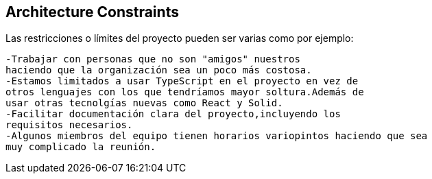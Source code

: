 [[section-architecture-constraints]]
== Architecture Constraints


[role="arc42help"]
****
Las restricciones o límites del proyecto pueden ser varias como por ejemplo:

	-Trabajar con personas que no son "amigos" nuestros 
	haciendo que la organización sea un poco más costosa.	
	-Estamos limitados a usar TypeScript en el proyecto en vez de 
	otros lenguajes con los que tendríamos mayor soltura.Además de
	usar otras tecnolgías nuevas como React y Solid.	
	-Facilitar documentación clara del proyecto,incluyendo los 
	requisitos necesarios.	
	-Algunos miembros del equipo tienen horarios variopintos haciendo que sea
	muy complicado la reunión.
****
